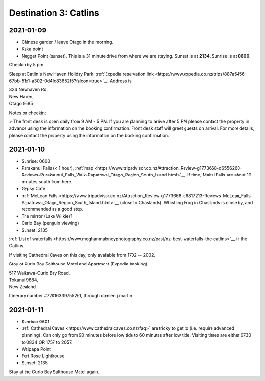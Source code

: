 Destination 3: Catlins
======================

.. itinerary::
   arrive: 2021-01-09
   depart: 2021-01-11

   Mostly hiking, seeing waterfalls, and a couple of lighthouses

2021-01-09
~~~~~~~~~~

* Chinese garden / leave Otago in the morning.
* Kaka point
* Nugget Point (sunset). This is a 31 minute drive from where we are staying.
  Sunset is at **2134**. Sunrise is at **0600**.

Checkin by 5 pm. 

Sleep at Catlin's New Haven Holiday Park. 
:ref:`Expedia reservation link <https://www.expedia.co.nz/trips/887a5456-67bb-51e1-a302-0d41c83652f5?falcon=true>`__.
Address is 

| 324 Newhaven Rd,
| New Haven,
| Otago 9585

Notes on checkin:

> The front desk is open daily from 9 AM - 5 PM. If you are planning to arrive after 5 PM please contact the property in advance using the information on the booking confirmation. Front desk staff will greet guests on arrival. For more details, please contact the property using the information on the booking confirmation.

2021-01-10
~~~~~~~~~~

* Sunrise: 0600
* Parakanui Falls (< 1 hour), :ref:`map <https://www.tripadvisor.co.nz/Attraction_Review-g1773668-d6556260-Reviews-Purakaunui_Falls_Walk-Papatowai_Otago_Region_South_Island.html>`__.
  If time, Maitai Falls are about 10 minutes south from here.
* Gypsy Cafe
* :ref:`McLean Falls <https://www.tripadvisor.co.nz/Attraction_Review-g1773668-d6817213-Reviews-McLean_Falls-Papatowai_Otago_Region_South_Island.html>`__ (close to Chaslands).
  Whistling Frog in Chaslands is close by, and recommended as a good stop.
* The mirror (Lake Wilkie)?
* Curio Bay (penguin viewing)
* Sunset: 2135

:ref:`List of waterfalls <https://www.meghanmaloneyphotography.co.nz/post/nz-best-waterfalls-the-catlins>`__ 
in the Catlins.

If visiting Cathedral Caves on this day, only available from 1702 -- 2002.

Stay at Curio Bay Salthouse Motel and Apartment (Expedia booking)

| 517 Waikawa-Curio Bay Road,
| Tokanui 9884, 
| New Zealand

Itinerary number #72016339755261, through damien.j.martin

2021-01-11
~~~~~~~~~~

* Sunrise: 0601
* :ref:`Cathedral Caves <https://www.cathedralcaves.co.nz/faq>` are tricky to get to (i.e. require advanced planning).
  Can only go from 90 minutes before low tide to 60 minutes after low tide. 
  Visiting times are either 0730 to 0834 OR 1757 to 2057.

* Waipapa Point
* Fort Rose Lighthouse
* Sunset: 2135

Stay at the Curio Bay Salthouse Motel again.